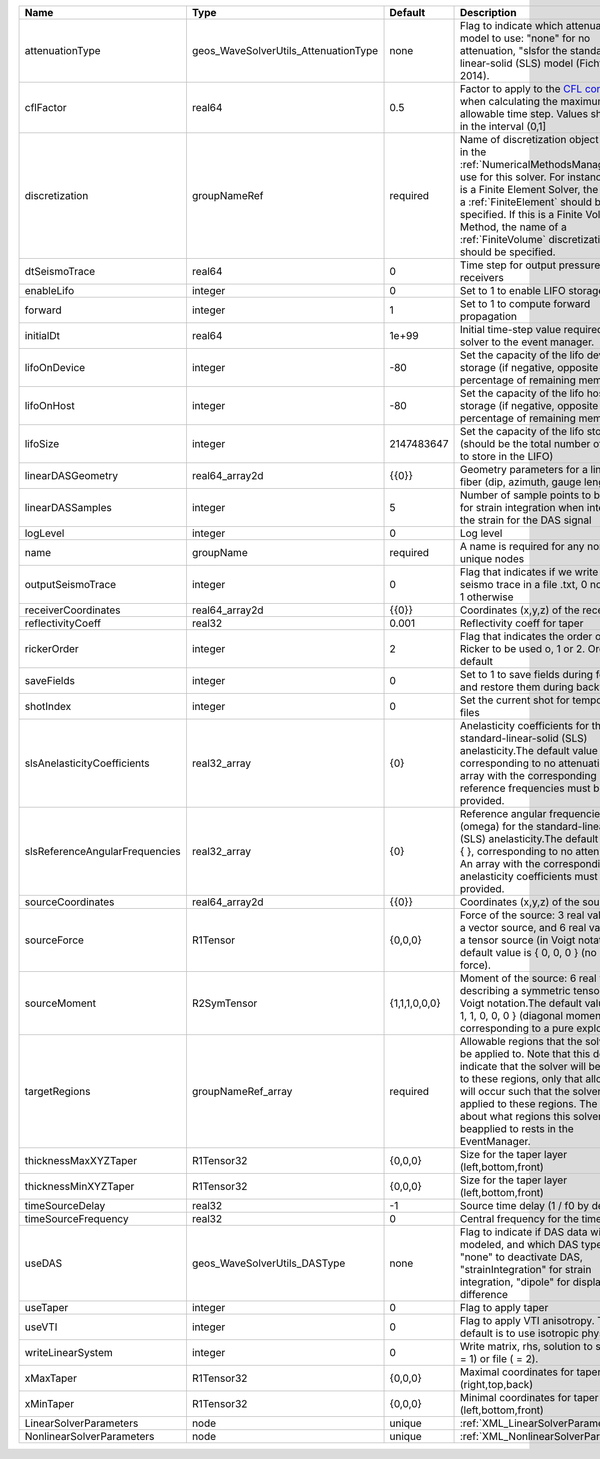 

============================== ==================================== ============= ======================================================================================================================================================================================================================================================================================================================== 
Name                           Type                                 Default       Description                                                                                                                                                                                                                                                                                                              
============================== ==================================== ============= ======================================================================================================================================================================================================================================================================================================================== 
attenuationType                geos_WaveSolverUtils_AttenuationType none          Flag to indicate which attenuation model to use: "none" for no attenuation, "sls\ for the standard-linear-solid (SLS) model (Fichtner, 2014).                                                                                                                                                                            
cflFactor                      real64                               0.5           Factor to apply to the `CFL condition <http://en.wikipedia.org/wiki/Courant-Friedrichs-Lewy_condition>`_ when calculating the maximum allowable time step. Values should be in the interval (0,1]                                                                                                                        
discretization                 groupNameRef                         required      Name of discretization object (defined in the :ref:`NumericalMethodsManager`) to use for this solver. For instance, if this is a Finite Element Solver, the name of a :ref:`FiniteElement` should be specified. If this is a Finite Volume Method, the name of a :ref:`FiniteVolume` discretization should be specified. 
dtSeismoTrace                  real64                               0             Time step for output pressure at receivers                                                                                                                                                                                                                                                                               
enableLifo                     integer                              0             Set to 1 to enable LIFO storage feature                                                                                                                                                                                                                                                                                  
forward                        integer                              1             Set to 1 to compute forward propagation                                                                                                                                                                                                                                                                                  
initialDt                      real64                               1e+99         Initial time-step value required by the solver to the event manager.                                                                                                                                                                                                                                                     
lifoOnDevice                   integer                              -80           Set the capacity of the lifo device storage (if negative, opposite of percentage of remaining memory)                                                                                                                                                                                                                    
lifoOnHost                     integer                              -80           Set the capacity of the lifo host storage (if negative, opposite of percentage of remaining memory)                                                                                                                                                                                                                      
lifoSize                       integer                              2147483647    Set the capacity of the lifo storage (should be the total number of buffers to store in the LIFO)                                                                                                                                                                                                                        
linearDASGeometry              real64_array2d                       {{0}}         Geometry parameters for a linear DAS fiber (dip, azimuth, gauge length)                                                                                                                                                                                                                                                  
linearDASSamples               integer                              5             Number of sample points to be used for strain integration when integrating the strain for the DAS signal                                                                                                                                                                                                                 
logLevel                       integer                              0             Log level                                                                                                                                                                                                                                                                                                                
name                           groupName                            required      A name is required for any non-unique nodes                                                                                                                                                                                                                                                                              
outputSeismoTrace              integer                              0             Flag that indicates if we write the seismo trace in a file .txt, 0 no output, 1 otherwise                                                                                                                                                                                                                                
receiverCoordinates            real64_array2d                       {{0}}         Coordinates (x,y,z) of the receivers                                                                                                                                                                                                                                                                                     
reflectivityCoeff              real32                               0.001         Reflectivity coeff for taper                                                                                                                                                                                                                                                                                             
rickerOrder                    integer                              2             Flag that indicates the order of the Ricker to be used o, 1 or 2. Order 2 by default                                                                                                                                                                                                                                     
saveFields                     integer                              0             Set to 1 to save fields during forward and restore them during backward                                                                                                                                                                                                                                                  
shotIndex                      integer                              0             Set the current shot for temporary files                                                                                                                                                                                                                                                                                 
slsAnelasticityCoefficients    real32_array                         {0}           Anelasticity coefficients for the standard-linear-solid (SLS) anelasticity.The default value is { }, corresponding to no attenuation. An array with the corresponding reference frequencies must be provided.                                                                                                            
slsReferenceAngularFrequencies real32_array                         {0}           Reference angular frequencies (omega) for the standard-linear-solid (SLS) anelasticity.The default value is { }, corresponding to no attenuation. An array with the corresponding anelasticity coefficients must be provided.                                                                                            
sourceCoordinates              real64_array2d                       {{0}}         Coordinates (x,y,z) of the sources                                                                                                                                                                                                                                                                                       
sourceForce                    R1Tensor                             {0,0,0}       Force of the source: 3 real values for a vector source, and 6 real values for a tensor source (in Voigt notation).The default value is { 0, 0, 0 } (no net force).                                                                                                                                                       
sourceMoment                   R2SymTensor                          {1,1,1,0,0,0} Moment of the source: 6 real values describing a symmetric tensor in Voigt notation.The default value is { 1, 1, 1, 0, 0, 0 } (diagonal moment, corresponding to a pure explosion).                                                                                                                                      
targetRegions                  groupNameRef_array                   required      Allowable regions that the solver may be applied to. Note that this does not indicate that the solver will be applied to these regions, only that allocation will occur such that the solver may be applied to these regions. The decision about what regions this solver will beapplied to rests in the EventManager.   
thicknessMaxXYZTaper           R1Tensor32                           {0,0,0}       Size for the taper layer (left,bottom,front)                                                                                                                                                                                                                                                                             
thicknessMinXYZTaper           R1Tensor32                           {0,0,0}       Size for the taper layer (left,bottom,front)                                                                                                                                                                                                                                                                             
timeSourceDelay                real32                               -1            Source time delay (1 / f0 by default)                                                                                                                                                                                                                                                                                    
timeSourceFrequency            real32                               0             Central frequency for the time source                                                                                                                                                                                                                                                                                    
useDAS                         geos_WaveSolverUtils_DASType         none          Flag to indicate if DAS data will be modeled, and which DAS type to use: "none" to deactivate DAS, "strainIntegration" for strain integration, "dipole" for displacement difference                                                                                                                                      
useTaper                       integer                              0             Flag to apply taper                                                                                                                                                                                                                                                                                                      
useVTI                         integer                              0             Flag to apply VTI anisotropy. The default is to use isotropic physic.                                                                                                                                                                                                                                                    
writeLinearSystem              integer                              0             Write matrix, rhs, solution to screen ( = 1) or file ( = 2).                                                                                                                                                                                                                                                             
xMaxTaper                      R1Tensor32                           {0,0,0}       Maximal coordinates for taper (right,top,back)                                                                                                                                                                                                                                                                           
xMinTaper                      R1Tensor32                           {0,0,0}       Minimal coordinates for taper (left,bottom,front)                                                                                                                                                                                                                                                                        
LinearSolverParameters         node                                 unique        :ref:`XML_LinearSolverParameters`                                                                                                                                                                                                                                                                                        
NonlinearSolverParameters      node                                 unique        :ref:`XML_NonlinearSolverParameters`                                                                                                                                                                                                                                                                                     
============================== ==================================== ============= ======================================================================================================================================================================================================================================================================================================================== 


